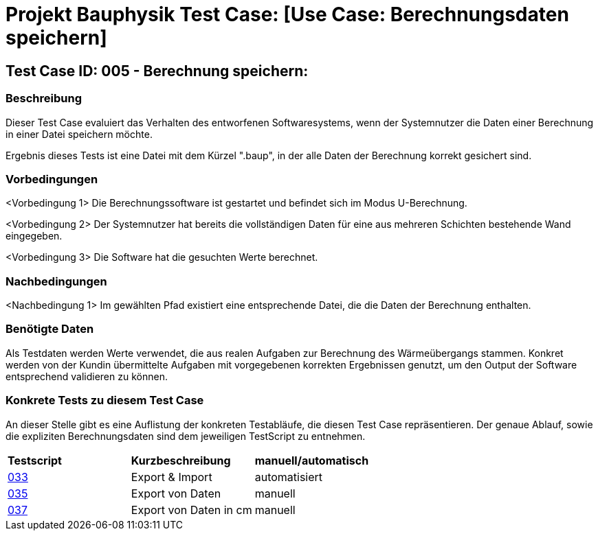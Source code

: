 = Projekt Bauphysik Test Case: [Use Case: Berechnungsdaten speichern]

== Test Case ID: 005 - Berechnung speichern:

=== Beschreibung
Dieser Test Case evaluiert das Verhalten des entworfenen Softwaresystems, wenn der Systemnutzer die Daten einer Berechnung in einer Datei speichern möchte.

Ergebnis dieses Tests ist eine Datei mit dem Kürzel ".baup", in der alle Daten der Berechnung korrekt gesichert sind.

=== Vorbedingungen
<Vorbedingung 1> Die Berechnungssoftware ist gestartet und befindet sich im Modus U-Berechnung.

<Vorbedingung 2> Der Systemnutzer hat bereits die vollständigen Daten für eine aus mehreren Schichten bestehende Wand eingegeben.

<Vorbedingung 3> Die Software hat die gesuchten Werte berechnet.

=== Nachbedingungen
<Nachbedingung 1> Im gewählten Pfad existiert eine entsprechende Datei, die die Daten der Berechnung enthalten.

=== Benötigte Daten

Als Testdaten werden Werte verwendet, die aus realen Aufgaben zur Berechnung des Wärmeübergangs stammen. Konkret werden von der Kundin übermittelte Aufgaben mit vorgegebenen korrekten Ergebnissen genutzt, um den Output der Software entsprechend validieren zu können.

=== Konkrete Tests zu diesem Test Case

An dieser Stelle gibt es eine Auflistung der konkreten Testabläufe, die diesen Test Case repräsentieren. Der genaue Ablauf, sowie die expliziten Berechnungsdaten sind dem jeweiligen TestScript zu entnehmen.

|===
| *Testscript* | *Kurzbeschreibung* | *manuell/automatisch*
| link:Test_Script/TestScript_015.adoc[033] | Export & Import | automatisiert
| link:Test_Script/TestScript_015.adoc[035] | Export von Daten | manuell
| link:Test_Script/TestScript_015.adoc[037] | Export von Daten in cm | manuell
|===